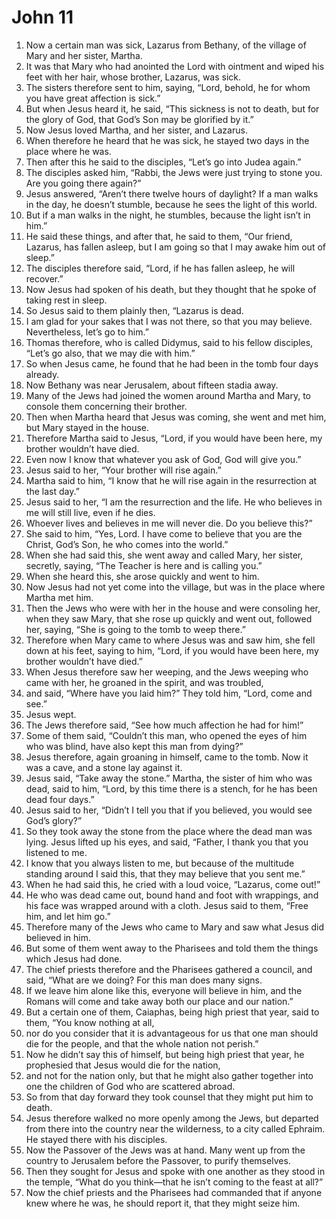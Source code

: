 ﻿
* John 11
1. Now a certain man was sick, Lazarus from Bethany, of the village of Mary and her sister, Martha. 
2. It was that Mary who had anointed the Lord with ointment and wiped his feet with her hair, whose brother, Lazarus, was sick. 
3. The sisters therefore sent to him, saying, “Lord, behold, he for whom you have great affection is sick.” 
4. But when Jesus heard it, he said, “This sickness is not to death, but for the glory of God, that God’s Son may be glorified by it.” 
5. Now Jesus loved Martha, and her sister, and Lazarus. 
6. When therefore he heard that he was sick, he stayed two days in the place where he was. 
7. Then after this he said to the disciples, “Let’s go into Judea again.” 
8. The disciples asked him, “Rabbi, the Jews were just trying to stone you. Are you going there again?” 
9. Jesus answered, “Aren’t there twelve hours of daylight? If a man walks in the day, he doesn’t stumble, because he sees the light of this world. 
10. But if a man walks in the night, he stumbles, because the light isn’t in him.” 
11. He said these things, and after that, he said to them, “Our friend, Lazarus, has fallen asleep, but I am going so that I may awake him out of sleep.” 
12. The disciples therefore said, “Lord, if he has fallen asleep, he will recover.” 
13. Now Jesus had spoken of his death, but they thought that he spoke of taking rest in sleep. 
14. So Jesus said to them plainly then, “Lazarus is dead. 
15. I am glad for your sakes that I was not there, so that you may believe. Nevertheless, let’s go to him.” 
16. Thomas therefore, who is called Didymus, said to his fellow disciples, “Let’s go also, that we may die with him.” 
17. So when Jesus came, he found that he had been in the tomb four days already. 
18. Now Bethany was near Jerusalem, about fifteen stadia away. 
19. Many of the Jews had joined the women around Martha and Mary, to console them concerning their brother. 
20. Then when Martha heard that Jesus was coming, she went and met him, but Mary stayed in the house. 
21. Therefore Martha said to Jesus, “Lord, if you would have been here, my brother wouldn’t have died. 
22. Even now I know that whatever you ask of God, God will give you.” 
23. Jesus said to her, “Your brother will rise again.” 
24. Martha said to him, “I know that he will rise again in the resurrection at the last day.” 
25. Jesus said to her, “I am the resurrection and the life. He who believes in me will still live, even if he dies. 
26. Whoever lives and believes in me will never die. Do you believe this?” 
27. She said to him, “Yes, Lord. I have come to believe that you are the Christ, God’s Son, he who comes into the world.” 
28. When she had said this, she went away and called Mary, her sister, secretly, saying, “The Teacher is here and is calling you.” 
29. When she heard this, she arose quickly and went to him. 
30. Now Jesus had not yet come into the village, but was in the place where Martha met him. 
31. Then the Jews who were with her in the house and were consoling her, when they saw Mary, that she rose up quickly and went out, followed her, saying, “She is going to the tomb to weep there.” 
32. Therefore when Mary came to where Jesus was and saw him, she fell down at his feet, saying to him, “Lord, if you would have been here, my brother wouldn’t have died.” 
33. When Jesus therefore saw her weeping, and the Jews weeping who came with her, he groaned in the spirit, and was troubled, 
34. and said, “Where have you laid him?” They told him, “Lord, come and see.” 
35. Jesus wept. 
36. The Jews therefore said, “See how much affection he had for him!” 
37. Some of them said, “Couldn’t this man, who opened the eyes of him who was blind, have also kept this man from dying?” 
38. Jesus therefore, again groaning in himself, came to the tomb. Now it was a cave, and a stone lay against it. 
39. Jesus said, “Take away the stone.” Martha, the sister of him who was dead, said to him, “Lord, by this time there is a stench, for he has been dead four days.” 
40. Jesus said to her, “Didn’t I tell you that if you believed, you would see God’s glory?” 
41. So they took away the stone from the place where the dead man was lying. Jesus lifted up his eyes, and said, “Father, I thank you that you listened to me. 
42. I know that you always listen to me, but because of the multitude standing around I said this, that they may believe that you sent me.” 
43. When he had said this, he cried with a loud voice, “Lazarus, come out!” 
44. He who was dead came out, bound hand and foot with wrappings, and his face was wrapped around with a cloth. Jesus said to them, “Free him, and let him go.” 
45. Therefore many of the Jews who came to Mary and saw what Jesus did believed in him. 
46. But some of them went away to the Pharisees and told them the things which Jesus had done. 
47. The chief priests therefore and the Pharisees gathered a council, and said, “What are we doing? For this man does many signs. 
48. If we leave him alone like this, everyone will believe in him, and the Romans will come and take away both our place and our nation.” 
49. But a certain one of them, Caiaphas, being high priest that year, said to them, “You know nothing at all, 
50. nor do you consider that it is advantageous for us that one man should die for the people, and that the whole nation not perish.” 
51. Now he didn’t say this of himself, but being high priest that year, he prophesied that Jesus would die for the nation, 
52. and not for the nation only, but that he might also gather together into one the children of God who are scattered abroad. 
53. So from that day forward they took counsel that they might put him to death. 
54. Jesus therefore walked no more openly among the Jews, but departed from there into the country near the wilderness, to a city called Ephraim. He stayed there with his disciples. 
55. Now the Passover of the Jews was at hand. Many went up from the country to Jerusalem before the Passover, to purify themselves. 
56. Then they sought for Jesus and spoke with one another as they stood in the temple, “What do you think—that he isn’t coming to the feast at all?” 
57. Now the chief priests and the Pharisees had commanded that if anyone knew where he was, he should report it, that they might seize him. 

